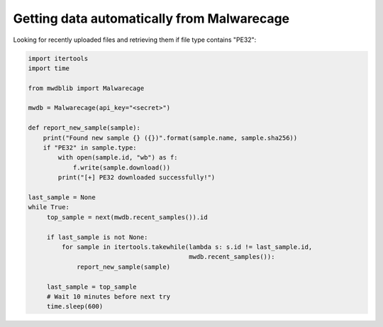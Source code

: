 Getting data automatically from Malwarecage
===========================================

Looking for recently uploaded files and retrieving them if file type contains "PE32":

.. code-block:: python

    import itertools
    import time

    from mwdblib import Malwarecage

    mwdb = Malwarecage(api_key="<secret>")

    def report_new_sample(sample):
        print("Found new sample {} ({})".format(sample.name, sample.sha256))
        if "PE32" in sample.type:
            with open(sample.id, "wb") as f:
                f.write(sample.download())
            print("[+] PE32 downloaded successfully!")

    last_sample = None
    while True:
         top_sample = next(mwdb.recent_samples()).id

         if last_sample is not None:
             for sample in itertools.takewhile(lambda s: s.id != last_sample.id,
                                               mwdb.recent_samples()):
                 report_new_sample(sample)

         last_sample = top_sample
         # Wait 10 minutes before next try
         time.sleep(600)
